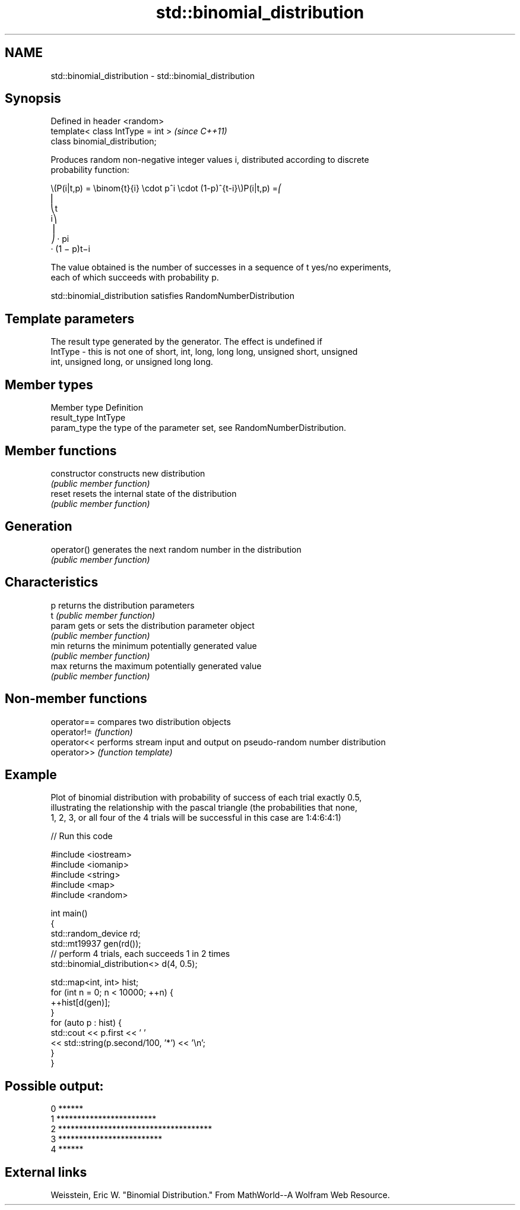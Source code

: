 .TH std::binomial_distribution 3 "2021.11.17" "http://cppreference.com" "C++ Standard Libary"
.SH NAME
std::binomial_distribution \- std::binomial_distribution

.SH Synopsis
   Defined in header <random>
   template< class IntType = int >  \fI(since C++11)\fP
   class binomial_distribution;

   Produces random non-negative integer values i, distributed according to discrete
   probability function:

   \\(P(i|t,p) = \\binom{t}{i} \\cdot p^i \\cdot (1-p)^{t-i}\\)P(i|t,p) =⎛
   ⎜
   ⎝t
   i⎞
   ⎟
   ⎠ · pi
   · (1 − p)t−i

   The value obtained is the number of successes in a sequence of t yes/no experiments,
   each of which succeeds with probability p.

   std::binomial_distribution satisfies RandomNumberDistribution

.SH Template parameters

             The result type generated by the generator. The effect is undefined if
   IntType - this is not one of short, int, long, long long, unsigned short, unsigned
             int, unsigned long, or unsigned long long.

.SH Member types

   Member type Definition
   result_type IntType
   param_type  the type of the parameter set, see RandomNumberDistribution.

.SH Member functions

   constructor   constructs new distribution
                 \fI(public member function)\fP
   reset         resets the internal state of the distribution
                 \fI(public member function)\fP
.SH Generation
   operator()    generates the next random number in the distribution
                 \fI(public member function)\fP
.SH Characteristics
   p             returns the distribution parameters
   t             \fI(public member function)\fP
   param         gets or sets the distribution parameter object
                 \fI(public member function)\fP
   min           returns the minimum potentially generated value
                 \fI(public member function)\fP
   max           returns the maximum potentially generated value
                 \fI(public member function)\fP

.SH Non-member functions

   operator== compares two distribution objects
   operator!= \fI(function)\fP
   operator<< performs stream input and output on pseudo-random number distribution
   operator>> \fI(function template)\fP

.SH Example

   Plot of binomial distribution with probability of success of each trial exactly 0.5,
   illustrating the relationship with the pascal triangle (the probabilities that none,
   1, 2, 3, or all four of the 4 trials will be successful in this case are 1:4:6:4:1)


// Run this code

 #include <iostream>
 #include <iomanip>
 #include <string>
 #include <map>
 #include <random>

 int main()
 {
     std::random_device rd;
     std::mt19937 gen(rd());
     // perform 4 trials, each succeeds 1 in 2 times
     std::binomial_distribution<> d(4, 0.5);

     std::map<int, int> hist;
     for (int n = 0; n < 10000; ++n) {
         ++hist[d(gen)];
     }
     for (auto p : hist) {
         std::cout << p.first << ' '
                   << std::string(p.second/100, '*') << '\\n';
     }
 }

.SH Possible output:

 0 ******
 1 ************************
 2 *************************************
 3 *************************
 4 ******

.SH External links

   Weisstein, Eric W. "Binomial Distribution." From MathWorld--A Wolfram Web Resource.
